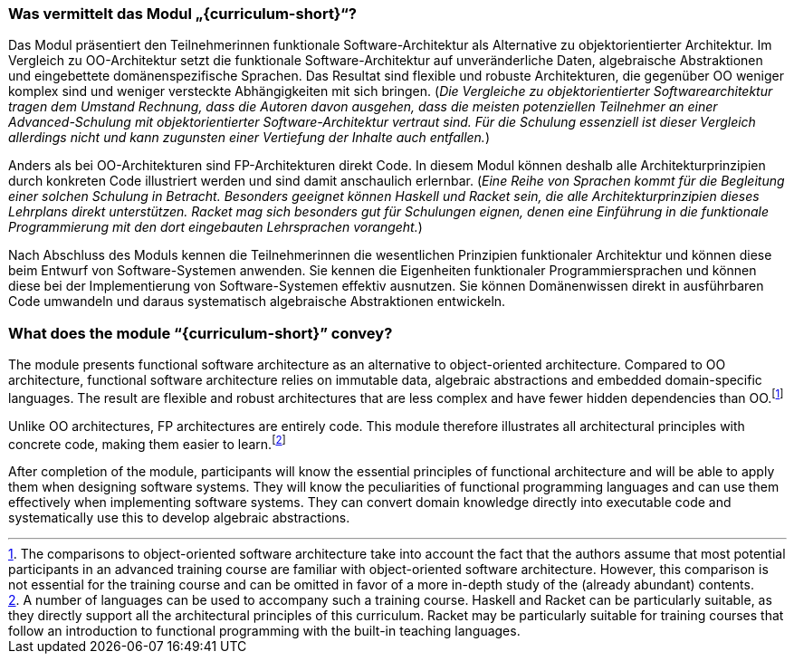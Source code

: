 // tag::DE[]
=== Was vermittelt das Modul „{curriculum-short}“?

Das Modul präsentiert den Teilnehmerinnen funktionale
Software-Architektur als Alternative zu objektorientierter Architektur.
Im Vergleich zu OO-Architektur setzt die funktionale
Software-Architektur auf unveränderliche Daten, algebraische
Abstraktionen und eingebettete domänenspezifische Sprachen. Das Resultat
sind flexible und robuste Architekturen, die gegenüber OO weniger
komplex sind und weniger versteckte Abhängigkeiten mit sich
bringen. (_Die Vergleiche zu objektorientierter
Softwarearchitektur tragen dem Umstand Rechnung, dass die Autoren davon
ausgehen, dass die meisten potenziellen Teilnehmer an einer Advanced-Schulung
mit objektorientierter Software-Architektur vertraut sind. Für die
Schulung essenziell ist dieser Vergleich allerdings nicht und kann
zugunsten einer Vertiefung der Inhalte auch entfallen._)

Anders als bei OO-Architekturen sind FP-Architekturen direkt Code. In
diesem Modul können deshalb alle Architekturprinzipien durch konkreten
Code illustriert werden und sind damit anschaulich
erlernbar. (_Eine Reihe von Sprachen kommt für die Begleitung
einer solchen Schulung in Betracht. Besonders geeignet können Haskell
und Racket sein, die alle Architekturprinzipien dieses Lehrplans direkt
unterstützen. Racket mag sich besonders gut für Schulungen eignen, denen
eine Einführung in die funktionale Programmierung mit den dort
eingebauten Lehrsprachen vorangeht._)

Nach Abschluss des Moduls kennen die Teilnehmerinnen die wesentlichen
Prinzipien funktionaler Architektur und können diese beim Entwurf von
Software-Systemen anwenden. Sie kennen die Eigenheiten funktionaler
Programmiersprachen und können diese bei der Implementierung von
Software-Systemen effektiv ausnutzen. Sie können Domänenwissen direkt in
ausführbaren Code umwandeln und daraus systematisch algebraische
Abstraktionen entwickeln.
// end::DE[]

// tag::EN[]
=== What does the module “{curriculum-short}” convey?

The module presents functional software architecture as an alternative
to object-oriented architecture. Compared to OO architecture, functional
software architecture relies on immutable data, algebraic abstractions
and embedded domain-specific languages. The result are flexible and
robust architectures that are less complex and have fewer hidden
dependencies than OO.footnote:[The comparisons to object-oriented
software architecture take into account the fact that the authors assume
that most potential participants in an advanced training course are
familiar with object-oriented software architecture. However, this
comparison is not essential for the training course and can be omitted
in favor of a more in-depth study of the (already abundant) contents.]

Unlike OO architectures, FP architectures are entirely code. This module
therefore illustrates all architectural principles with concrete code,
making them easier to learn.footnote:[A number of languages can be used
to accompany such a training course. Haskell and Racket can be
particularly suitable, as they directly support all the architectural
principles of this curriculum. Racket may be particularly suitable for
training courses that follow an introduction to functional programming
with the built-in teaching languages.]

After completion of the module, participants will know the essential
principles of functional architecture and will be able to apply them
when designing software systems. They will know the peculiarities of
functional programming languages and can use them effectively when
implementing software systems. They can convert domain knowledge
directly into executable code and systematically use this to develop
algebraic abstractions.
// end::EN[]

